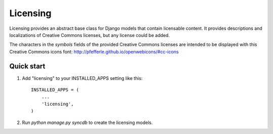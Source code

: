 =========
Licensing
=========

Licensing provides an abstract base class for Django models that
contain licensable content. It provides descriptions and localizations
of Creative Commons licenses, but any license could be added.

The characters in the `symbols` fields of the provided Creative Commons
licenses are intended to be displayed with this Creative Commons icons font:
http://pfefferle.github.io/openwebicons/#cc-icons

Quick start
-----------

1. Add "licensing" to your INSTALLED_APPS setting like this::

      INSTALLED_APPS = (
          ...
          'licensing',
      )

2. Run `python manage.py syncdb` to create the licensing models.

